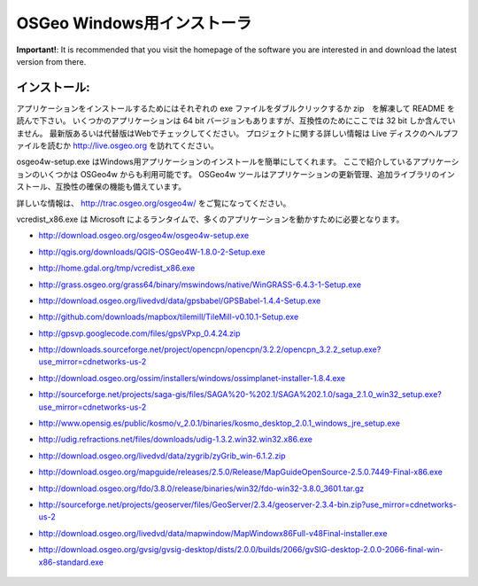 OSGeo Windows用インストーラ
================================================================================

**Important!**: It is recommended that you visit the homepage of the software you are interested in and download the latest version from there.

インストール:
~~~~~~~~~~~~~~~~~~~~~~~~~~~~~~~~~~~~~~~~~~~~~~~~~~~~~~~~~~~~~~~~~~~~~~~~~~~~~~~~
アプリケーションをインストールするためにはそれぞれの exe ファイルをダブルクリックするか zip　を解凍して README を読んで下さい。
いくつかのアプリケーションは 64 bit バージョンもありますが、互換性のためにここでは 32 bit しか含んでいません。　
最新版あるいは代替版はWebでチェックしてください。
プロジェクトに関する詳しい情報は Live ディスクのヘルプファイルを読むか http://live.osgeo.org を訪れてください。

osgeo4w-setup.exe はWindows用アプリケーションのインストールを簡単にしてくれます。
ここで紹介しているアプリケーションのいくつかは OSGeo4w からも利用可能です。
OSGeo4w ツールはアプリケーションの更新管理、追加ライブラリのインストール、互換性の確保の機能も備えています。

詳しいな情報は、 http://trac.osgeo.org/osgeo4w/ をご覧になってください。

vcredist_x86.exe は Microsoft によるランタイムで、多くのアプリケーションを動かすために必要となります。

* http://download.osgeo.org/osgeo4w/osgeo4w-setup.exe
* http://qgis.org/downloads/QGIS-OSGeo4W-1.8.0-2-Setup.exe
* http://home.gdal.org/tmp/vcredist_x86.exe
* http://grass.osgeo.org/grass64/binary/mswindows/native/WinGRASS-6.4.3-1-Setup.exe
* http://download.osgeo.org/livedvd/data/gpsbabel/GPSBabel-1.4.4-Setup.exe
* http://github.com/downloads/mapbox/tilemill/TileMill-v0.10.1-Setup.exe
* http://gpsvp.googlecode.com/files/gpsVPxp_0.4.24.zip
* http://downloads.sourceforge.net/project/opencpn/opencpn/3.2.2/opencpn_3.2.2_setup.exe?use_mirror=cdnetworks-us-2
* http://download.osgeo.org/ossim/installers/windows/ossimplanet-installer-1.8.4.exe
* http://sourceforge.net/projects/saga-gis/files/SAGA%20-%202.1/SAGA%202.1.0/saga_2.1.0_win32_setup.exe?use_mirror=cdnetworks-us-2
* http://www.opensig.es/public/kosmo/v_2.0.1/binaries/kosmo_desktop_2.0.1_windows_jre_setup.exe
* http://udig.refractions.net/files/downloads/udig-1.3.2.win32.win32.x86.exe
* http://download.osgeo.org/livedvd/data/zygrib/zyGrib_win-6.1.2.zip
* http://download.osgeo.org/mapguide/releases/2.5.0/Release/MapGuideOpenSource-2.5.0.7449-Final-x86.exe
* http://download.osgeo.org/fdo/3.8.0/release/binaries/win32/fdo-win32-3.8.0_3601.tar.gz
* http://sourceforge.net/projects/geoserver/files/GeoServer/2.3.4/geoserver-2.3.4-bin.zip?use_mirror=cdnetworks-us-2
* http://download.osgeo.org/livedvd/data/mapwindow/MapWindowx86Full-v48Final-installer.exe
* http://download.osgeo.org/gvsig/gvsig-desktop/dists/2.0.0/builds/2066/gvSIG-desktop-2.0.0-2066-final-win-x86-standard.exe

   .. toctree::
     :maxdepth: 1
     :hidden:
     :glob:

     ../WindowsInstallers/index

